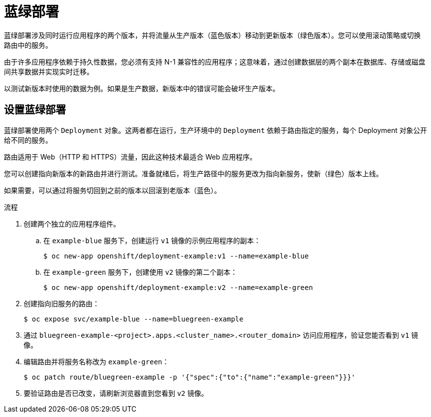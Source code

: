 // Module included in the following assemblies:
//
// * applications/deployments/route-based-deployment-strategies.adoc

:_content-type: PROCEDURE
[id="deployments-blue-green_{context}"]
= 蓝绿部署

蓝绿部署涉及同时运行应用程序的两个版本，并将流量从生产版本（蓝色版本）移动到更新版本（绿色版本）。您可以使用滚动策略或切换路由中的服务。

由于许多应用程序依赖于持久性数据，您必须有支持 N-1 兼容性的应用程序；这意味着，通过创建数据层的两个副本在数据库、存储或磁盘间共享数据并实现实时迁移。

以测试新版本时使用的数据为例。如果是生产数据，新版本中的错误可能会破坏生产版本。

[id="deployments-blue-green-setting-up_{context}"]
== 设置蓝绿部署

蓝绿部署使用两个 `Deployment` 对象。这两者都在运行，生产环境中的 `Deployment` 依赖于路由指定的服务，每个 Deployment 对象公开给不同的服务。

[注意]
====
路由适用于 Web（HTTP 和 HTTPS）流量，因此这种技术最适合 Web 应用程序。
====

您可以创建指向新版本的新路由并进行测试。准备就绪后，将生产路径中的服务更改为指向新服务，使新（绿色）版本上线。

如果需要，可以通过将服务切回到之前的版本以回滚到老版本（蓝色）。

.流程

. 创建两个独立的应用程序组件。
.. 在 `example-blue` 服务下，创建运行 `v1` 镜像的示例应用程序的副本：
+
[source,terminal]
----
$ oc new-app openshift/deployment-example:v1 --name=example-blue
----
+
.. 在 `example-green` 服务下，创建使用 `v2` 镜像的第二个副本：
+
[source,terminal]
----
$ oc new-app openshift/deployment-example:v2 --name=example-green
----

. 创建指向旧服务的路由：
+
[source,terminal]
----
$ oc expose svc/example-blue --name=bluegreen-example
----

. 通过 `bluegreen-example-<project>.apps.<cluster_name>.<router_domain>` 访问应用程序，验证您能否看到 `v1` 镜像。

. 编辑路由并将服务名称改为 `example-green`：
+
[source,terminal]
----
$ oc patch route/bluegreen-example -p '{"spec":{"to":{"name":"example-green"}}}'
----

. 要验证路由是否已改变，请刷新浏览器直到您看到 `v2` 镜像。
